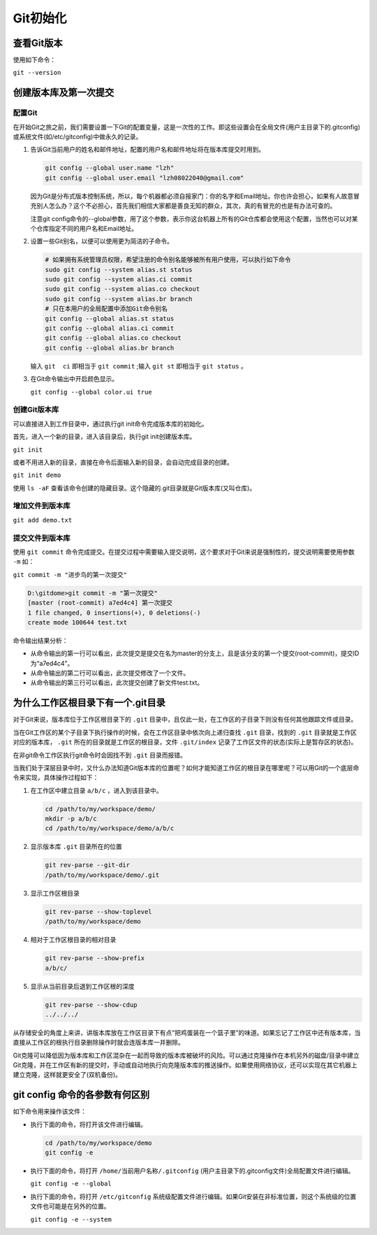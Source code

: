 ******
Git初始化
******

查看Git版本
===========
使用如下命令：

``git --version``

创建版本库及第一次提交
======================
配置Git
---------
在开始Git之旅之前，我们需要设置一下Git的配置变量，这是一次性的工作。即这些设置会在全局文件(用户主目录下的.gitconfig)或系统文件(如/etc/gitconfig)中做永久的记录。

1. 告诉Git当前用户的姓名和邮件地址，配置的用户名和邮件地址将在版本库提交时用到。

   .. code-block:: shell
   
       git config --global user.name "lzh"
       git config --global user.email "lzh08022040@gmail.com"

   因为Git是分布式版本控制系统，所以，每个机器都必须自报家门：你的名字和Email地址。你也许会担心，如果有人故意冒充别人怎么办？这个不必担心，首先我们相信大家都是善良无知的群众，其次，真的有冒充的也是有办法可查的。

   注意git config命令的--global参数，用了这个参数，表示你这台机器上所有的Git仓库都会使用这个配置，当然也可以对某个仓库指定不同的用户名和Email地址。

2. 设置一些Git别名，以便可以使用更为简洁的子命令。
     
   .. code-block:: shell
     
         # 如果拥有系统管理员权限，希望注册的命令别名能够被所有用户使用，可以执行如下命令
         sudo git config --system alias.st status
         sudo git config --system alias.ci commit
         sudo git config --system alias.co checkout
         sudo git config --system alias.br branch
         # 只在本用户的全局配置中添加Git命令别名
         git config --global alias.st status
         git config --global alias.ci commit
         git config --global alias.co checkout
         git config --global alias.br branch

   输入 ``git  ci`` 即相当于 ``git commit`` ;输入 ``git st`` 即相当于 ``git status`` 。

3. 在Git命令输出中开启颜色显示。

   ``git config --global color.ui true``

创建Git版本库
---------------
可以直接进入到工作目录中，通过执行git init命令完成版本库的初始化。

首先，进入一个新的目录，进入该目录后，执行git init创建版本库。

``git init``

或者不用进入新的目录，直接在命令后面输入新的目录，会自动完成目录的创建。

``git init demo``

使用 ``ls -aF`` 查看该命令创建的隐藏目录。这个隐藏的.git目录就是Git版本库(又叫仓库)。

增加文件到版本库
-------------------

``git add demo.txt``

提交文件到版本库
-------------------
使用 ``git commit`` 命令完成提交。在提交过程中需要输入提交说明，这个要求对于Git来说是强制性的，提交说明需要使用参数 ``-m`` 如：

``git commit -m "进步鸟的第一次提交"``

.. code-block:: shell
    
   D:\gitdome>git commit -m "第一次提交"
   [master (root-commit) a7ed4c4] 第一次提交
   1 file changed, 0 insertions(+), 0 deletions(-)
   create mode 100644 test.txt

命令输出结果分析：

- 从命令输出的第一行可以看出，此次提交是提交在名为master的分支上，且是该分支的第一个提交(root-commit)，提交ID为“a7ed4c4”。
- 从命令输出的第二行可以看出，此次提交修改了一个文件。
- 从命令输出的第三行可以看出，此次提交创建了新文件test.txt。

为什么工作区根目录下有一个.git目录
=================================
对于Git来说，版本库位于工作区根目录下的 ``.git`` 目录中，且仅此一处，在工作区的子目录下则没有任何其他跟踪文件或目录。

当在Git工作区的某个子目录下执行操作的时候，会在工作区目录中依次向上递归查找 ``.git`` 目录，找到的 ``.git`` 目录就是工作区对应的版本库， ``.git`` 所在的目录就是工作区的根目录，文件 ``.git/index`` 记录了工作区文件的状态(实际上是暂存区的状态)。

在非git命令工作区执行git命令时会因找不到 ``.git`` 目录而报错。

当我们处于深层目录中时，又什么办法知道Git版本库的位置呢？如何才能知道工作区的根目录在哪里呢？可以用Git的一个底层命令来实现，具体操作过程如下：

1. 在工作区中建立目录 ``a/b/c`` ，进入到该目录中。

   .. code-block:: shell
  
      cd /path/to/my/workspace/demo/
      mkdir -p a/b/c
      cd /path/to/my/workspace/demo/a/b/c

2. 显示版本库 ``.git`` 目录所在的位置

   .. code-block:: shell
  
      git rev-parse --git-dir
      /path/to/my/workspace/demo/.git

3. 显示工作区根目录

   .. code-block:: shell
   
       git rev-parse --show-toplevel
       /path/to/my/workspace/demo

4. 相对于工作区根目录的相对目录

   .. code-block:: shell
   
       git rev-parse --show-prefix
       a/b/c/

5. 显示从当前目录后退到工作区根的深度

   .. code-block:: shell
   
       git rev-parse --show-cdup
       ../../../

从存储安全的角度上来讲，讲版本库放在工作区目录下有点“把鸡蛋装在一个篮子里”的味道。如果忘记了工作区中还有版本库，当直接从工作区的根执行目录删除操作时就会连版本库一并删除。

Git克隆可以降低因为版本库和工作区混杂在一起而导致的版本库被破坏的风险。可以通过克隆操作在本机另外的磁盘/目录中建立Git克隆，并在工作区有新的提交时，手动或自动地执行向克隆版本库的推送操作。如果使用网络协议，还可以实现在其它机器上建立克隆，这样就更安全了(双机备份)。

git config 命令的各参数有何区别
=============================

如下命令用来操作该文件：

- 执行下面的命令，将打开该文件进行编辑。

  .. code-block:: shell
  
      cd /path/to/my/workspace/demo
      git config -e

- 执行下面的命令，将打开 ``/home/当前用户名称/.gitconfig`` (用户主目录下的.gitconfig文件)全局配置文件进行编辑。

  ``git config -e --global``

- 执行下面的命令，将打开 ``/etc/gitconfig`` 系统级配置文件进行编辑。如果Git安装在非标准位置，则这个系统级的位置文件也可能是在另外的位置。

  ``git config -e --system``

